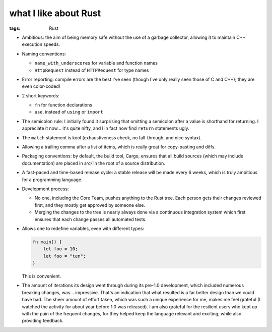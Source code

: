 what I like about Rust
======================

:tags: Rust



- Ambitious: the aim of being memory safe without the use of a garbage
  collector, allowing it to maintain C++ execution speeds.

- Naming conventions:

  + ``name_with_underscores`` for variable and function names

  + ``HttpRequest`` instead of ``HTTPRequest`` for type names

- Error reporting: compile errors are the best I've seen (though I've
  only really seen those of C and C++); they are even color-coded!

- 2 short keywords:

  + ``fn`` for function declarations
  + ``use``, instead of ``using`` or ``import``

- The semicolon rule: I initially found it surprising that omitting a
  semicolon after a value is shorthand for returning. I appreciate it
  now... it's quite nifty, and I in fact now find ``return``
  statements ugly.

- The ``match`` statement is kool (exhaustiveness check, no
  fall-through, and nice syntax).

- Allowing a trailing comma after a list of items, which is really
  great for copy-pasting and diffs.

- Packaging conventions: by default, the build tool, Cargo, ensures that all
  build sources (which may include documentation) are placed in `src/`
  in the root of a source distribution.

- A fast-paced and time-based release cycle: a stable release will be
  made every 6 weeks, which is truly ambitious for a programming
  language.

- Development process:

  + No one, including the Core Team, pushes anything to the Rust tree. Each
    person gets their changes reviewed first, and they mostly get
    approved by someone else.

  + Merging the changes to the tree is nearly always done via a continuous
    integration system which first ensures that each change passes all
    automated tests.

- Allows one to redefine variables, even with different types:

  .. sourcecode:: rust

    fn main() {
        let foo = 10;
        let foo = "ten";
    }

  This is convenient.

- The amount of iterations its design went through during its pre-1.0
  development, which included numerous breaking changes,
  was... impressive. That's an indication that what resulted is a far
  better design than we could have had. The sheer amount of effort
  taken, which was such a unique experience for me, makes me feel
  grateful (I watched the activity for about year before 1.0 was
  released). I am also grateful for the resilient users who kept up
  with the pain of the frequent changes, for they helped keep the
  language relevant and exciting, while also providing feedback.
